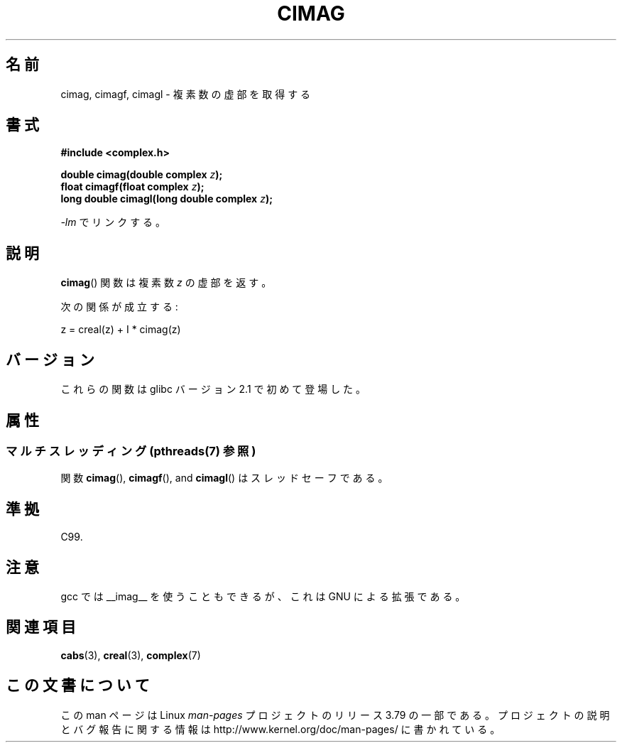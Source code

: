 .\" Copyright 2002 Walter Harms (walter.harms@informatik.uni-oldenburg.de)
.\"
.\" %%%LICENSE_START(GPL_NOVERSION_ONELINE)
.\" Distributed under GPL
.\" %%%LICENSE_END
.\"
.\"*******************************************************************
.\"
.\" This file was generated with po4a. Translate the source file.
.\"
.\"*******************************************************************
.\"
.\" Japanese Version Copyright (c) 2003  Akihiro MOTOKI
.\"         all rights reserved.
.\" Translated Thu Jul 24 01:37:31 JST 2003
.\"         by Akihiro MOTOKI <amotoki@dd.iij4u.or.jp>
.\"
.TH CIMAG 3 2013\-06\-21 "" "Linux Programmer's Manual"
.SH 名前
cimag, cimagf, cimagl \- 複素数の虚部を取得する
.SH 書式
\fB#include <complex.h>\fP
.sp
\fBdouble cimag(double complex \fP\fIz\fP\fB);\fP
.br
\fBfloat cimagf(float complex \fP\fIz\fP\fB);\fP
.br
\fBlong double cimagl(long double complex \fP\fIz\fP\fB);\fP
.sp
\fI\-lm\fP でリンクする。
.SH 説明
\fBcimag\fP()  関数は複素数 \fIz\fP の虚部を返す。
.LP
次の関係が成立する:
.nf

    z = creal(z) + I * cimag(z)
.fi
.SH バージョン
これらの関数は glibc バージョン 2.1 で初めて登場した。
.SH 属性
.SS "マルチスレッディング (pthreads(7) 参照)"
関数 \fBcimag\fP(), \fBcimagf\fP(), and \fBcimagl\fP() はスレッドセーフである。
.SH 準拠
C99.
.SH 注意
gcc では __imag__ を使うこともできるが、 これは GNU による拡張である。
.SH 関連項目
\fBcabs\fP(3), \fBcreal\fP(3), \fBcomplex\fP(7)
.SH この文書について
この man ページは Linux \fIman\-pages\fP プロジェクトのリリース 3.79 の一部
である。プロジェクトの説明とバグ報告に関する情報は
http://www.kernel.org/doc/man\-pages/ に書かれている。
